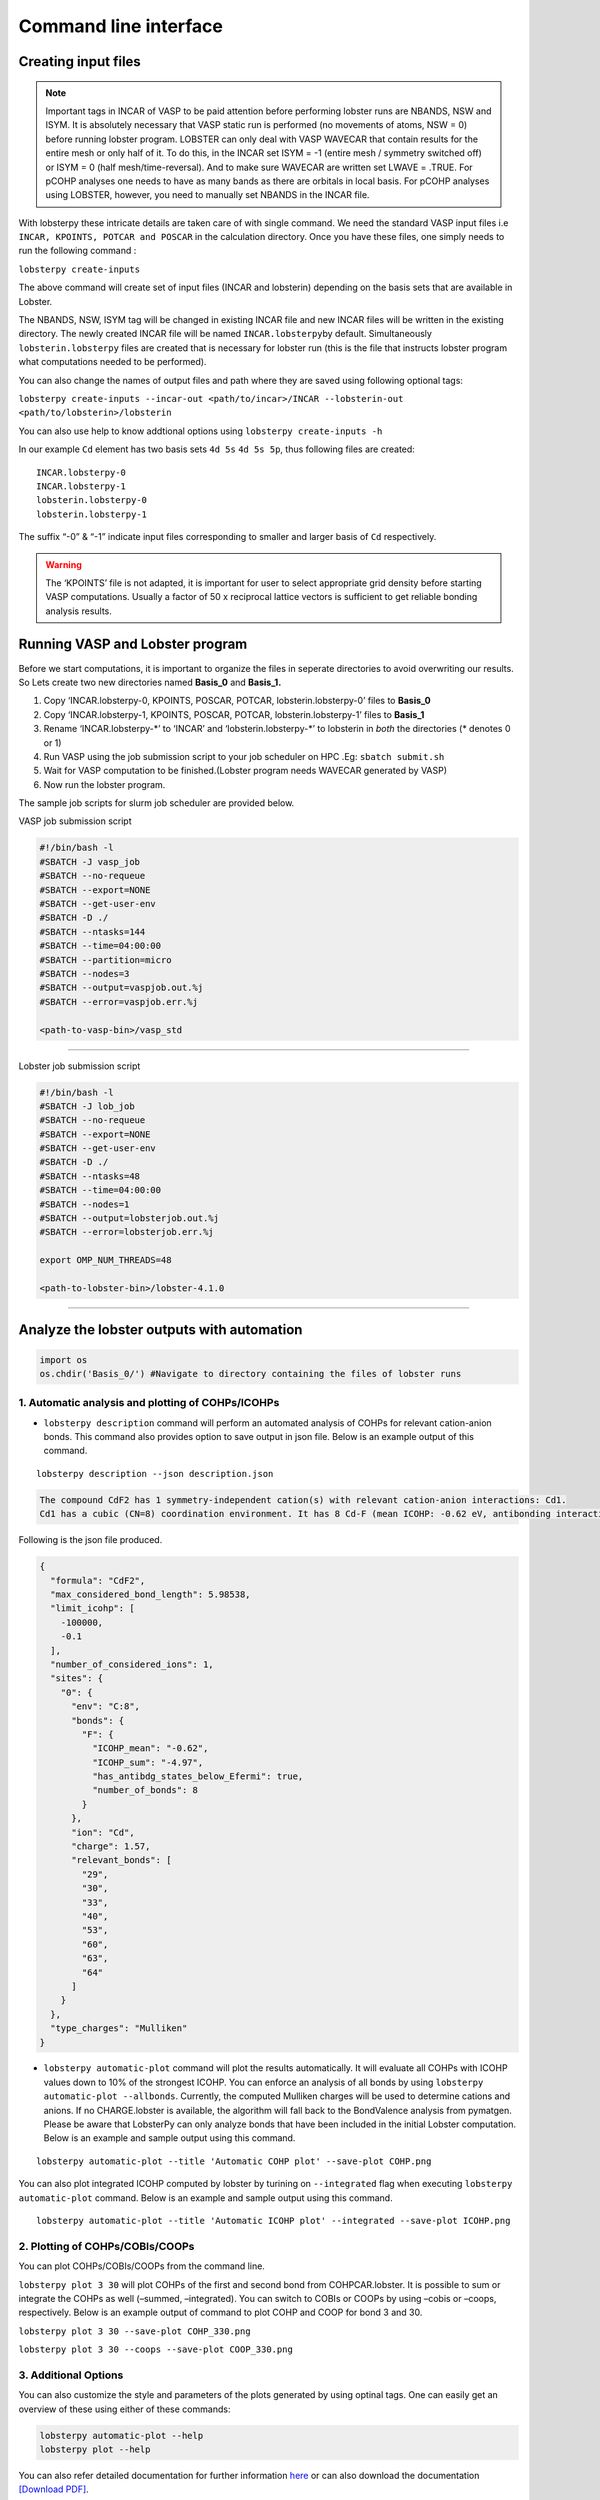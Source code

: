Command line interface
======================

Creating input files
--------------------

.. note::
   
   Important tags in INCAR of VASP to be paid attention before
   performing lobster runs are NBANDS, NSW and ISYM. It is absolutely
   necessary that VASP static run is performed (no movements of atoms,
   NSW = 0) before running lobster program. LOBSTER can only deal with
   VASP WAVECAR that contain results for the entire mesh or only half of
   it. To do this, in the INCAR set ISYM = -1 (entire mesh / symmetry
   switched off) or ISYM = 0 (half mesh/time-reversal). And to make sure
   WAVECAR are written set LWAVE = .TRUE. For pCOHP analyses one needs
   to have as many bands as there are orbitals in local basis. For pCOHP
   analyses using LOBSTER, however, you need to manually set NBANDS in
   the INCAR file.

With lobsterpy these intricate details are taken care of with single
command. We need the standard VASP input files i.e
``INCAR, KPOINTS, POTCAR and POSCAR`` in the calculation directory. Once
you have these files, one simply needs to run the following command :

``lobsterpy create-inputs``

The above command will create set of input files (INCAR and lobsterin)
depending on the basis sets that are available in Lobster.

The NBANDS, NSW, ISYM tag will be changed in existing INCAR file and new
INCAR files will be written in the existing directory. The newly created
INCAR file will be named ``INCAR.lobsterpy``\ by default. Simultaneously
``lobsterin.lobsterpy`` files are created that is necessary for lobster
run (this is the file that instructs lobster program what computations
needed to be performed).

You can also change the names of output files and path where they are
saved using following optional tags:

``lobsterpy create-inputs --incar-out <path/to/incar>/INCAR --lobsterin-out <path/to/lobsterin>/lobsterin``

You can also use help to know addtional options using
``lobsterpy create-inputs -h``

In our example ``Cd`` element has two basis sets ``4d 5s`` ``4d 5s 5p``,
thus following files are created:

::

   INCAR.lobsterpy-0
   INCAR.lobsterpy-1
   lobsterin.lobsterpy-0
   lobsterin.lobsterpy-1

The suffix “-0” & “-1” indicate input files corresponding to smaller and
larger basis of ``Cd`` respectively.

.. warning::
     
     The ‘KPOINTS’ file is not adapted, it is important for user
     to select appropriate grid density before starting VASP
     computations. Usually a factor of 50 x reciprocal lattice vectors
     is sufficient to get reliable bonding analysis results.

Running VASP and Lobster program
--------------------------------

Before we start computations, it is important to organize the files in
seperate directories to avoid overwriting our results. So Lets create
two new directories named **Basis_0** and **Basis_1.**

1. Copy ‘INCAR.lobsterpy-0, KPOINTS, POSCAR, POTCAR,
   lobsterin.lobsterpy-0’ files to **Basis_0**
2. Copy ‘INCAR.lobsterpy-1, KPOINTS, POSCAR, POTCAR,
   lobsterin.lobsterpy-1’ files to **Basis_1**
3. Rename ‘INCAR.lobsterpy-\*’ to ‘INCAR’ and ‘lobsterin.lobsterpy-\*’
   to lobsterin in *both* the directories (\* denotes 0 or 1)
4. Run VASP using the job submission script to your job scheduler on HPC
   .Eg: ``sbatch submit.sh``
5. Wait for VASP computation to be finished.(Lobster program needs
   WAVECAR generated by VASP)
6. Now run the lobster program.

The sample job scripts for slurm job scheduler are provided below.

VASP job submission script

.. code:: bash

   #!/bin/bash -l
   #SBATCH -J vasp_job
   #SBATCH --no-requeue
   #SBATCH --export=NONE
   #SBATCH --get-user-env
   #SBATCH -D ./
   #SBATCH --ntasks=144
   #SBATCH --time=04:00:00
   #SBATCH --partition=micro
   #SBATCH --nodes=3
   #SBATCH --output=vaspjob.out.%j
   #SBATCH --error=vaspjob.err.%j

   <path-to-vasp-bin>/vasp_std

--------------

Lobster job submission script

.. code:: bash

   #!/bin/bash -l
   #SBATCH -J lob_job
   #SBATCH --no-requeue
   #SBATCH --export=NONE
   #SBATCH --get-user-env
   #SBATCH -D ./
   #SBATCH --ntasks=48
   #SBATCH --time=04:00:00
   #SBATCH --nodes=1
   #SBATCH --output=lobsterjob.out.%j
   #SBATCH --error=lobsterjob.err.%j

   export OMP_NUM_THREADS=48

   <path-to-lobster-bin>/lobster-4.1.0

--------------

Analyze the lobster outputs with automation
-------------------------------------------

.. code:: ipython3

    import os
    os.chdir('Basis_0/') #Navigate to directory containing the files of lobster runs

1. Automatic analysis and plotting of COHPs/ICOHPs
~~~~~~~~~~~~~~~~~~~~~~~~~~~~~~~~~~~~~~~~~~~~~~~~~~

-  ``lobsterpy description`` command will perform an automated analysis
   of COHPs for relevant cation-anion bonds. This command also provides
   option to save output in json file. Below is an example output of
   this command.

::

   lobsterpy description --json description.json

.. code:: cmd

   The compound CdF2 has 1 symmetry-independent cation(s) with relevant cation-anion interactions: Cd1.
   Cd1 has a cubic (CN=8) coordination environment. It has 8 Cd-F (mean ICOHP: -0.62 eV, antibonding interaction below EFermi) bonds.

Following is the json file produced.

.. code:: json

   {
     "formula": "CdF2",
     "max_considered_bond_length": 5.98538,
     "limit_icohp": [
       -100000,
       -0.1
     ],
     "number_of_considered_ions": 1,
     "sites": {
       "0": {
         "env": "C:8",
         "bonds": {
           "F": {
             "ICOHP_mean": "-0.62",
             "ICOHP_sum": "-4.97",
             "has_antibdg_states_below_Efermi": true,
             "number_of_bonds": 8
           }
         },
         "ion": "Cd",
         "charge": 1.57,
         "relevant_bonds": [
           "29",
           "30",
           "33",
           "40",
           "53",
           "60",
           "63",
           "64"
         ]
       }
     },
     "type_charges": "Mulliken"
   }

-  ``lobsterpy automatic-plot`` command will plot the results
   automatically. It will evaluate all COHPs with ICOHP values down to
   10% of the strongest ICOHP. You can enforce an analysis of all bonds
   by using ``lobsterpy automatic-plot --allbonds``. Currently, the
   computed Mulliken charges will be used to determine cations and
   anions. If no CHARGE.lobster is available, the algorithm will fall
   back to the BondValence analysis from pymatgen. Please be aware that
   LobsterPy can only analyze bonds that have been included in the
   initial Lobster computation. Below is an example and sample output
   using this command.

::

   lobsterpy automatic-plot --title 'Automatic COHP plot' --save-plot COHP.png
   
.. image:: Lobsterpy_tutorial_files/COHP.png

You can also plot integrated ICOHP computed by lobster by turining on
``--integrated`` flag when executing ``lobsterpy automatic-plot``
command. Below is an example and sample output using this command.

::

   lobsterpy automatic-plot --title 'Automatic ICOHP plot' --integrated --save-plot ICOHP.png
   
.. image:: Lobsterpy_tutorial_files/ICOHP.png

2. Plotting of COHPs/COBIs/COOPs
~~~~~~~~~~~~~~~~~~~~~~~~~~~~~~~~

You can plot COHPs/COBIs/COOPs from the command line.

``lobsterpy plot 3 30`` will plot COHPs of the first and second bond
from COHPCAR.lobster. It is possible to sum or integrate the COHPs as
well (–summed, –integrated). You can switch to COBIs or COOPs by using
–cobis or –coops, respectively. Below is an example output of command to
plot COHP and COOP for bond 3 and 30.

``lobsterpy plot 3 30 --save-plot COHP_330.png``

``lobsterpy plot 3 30 --coops --save-plot COOP_330.png``

.. image:: Lobsterpy_tutorial_files/COHP_330.png
    :width: 49 %
.. image:: Lobsterpy_tutorial_files/COOP_330.png
    :width: 49 %

.. raw:: html

   <tr>

.. raw:: html

   <td>

.. raw:: html

   </td>

.. raw:: html

   <td>

.. raw:: html

   </td>

.. raw:: html

   </tr>

3. Additional Options
~~~~~~~~~~~~~~~~~~~~~

You can also customize the style and parameters of the plots generated
by using optinal tags. One can easily get an overview of these using
either of these commands:

.. code:: cmd

   lobsterpy automatic-plot --help 
   lobsterpy plot --help

You can also refer detailed documentation for further information `here <https://lobsterpy.readthedocs.io/en/latest/?badge=latest>`_ or can also download the documentation `[Download PDF] <https://lobsterpy.readthedocs.io/_/downloads/en/latest/pdf/>`_.

.. code:: ipython3

    os.chdir('..') # Return to parent directory

--------------
